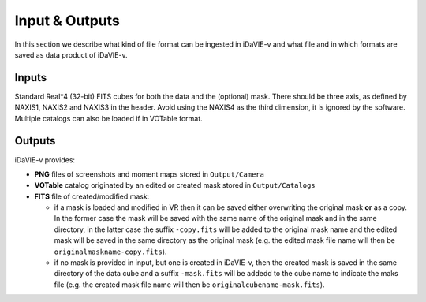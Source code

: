 .. _inputs_outputs:

Input & Outputs
===============
In this section we describe what kind of file format can be ingested in iDaVIE-v and what file and in which formats are saved as data product of iDaVIE-v.

Inputs
------
Standard Real*4 (32-bit) FITS cubes for both the data and the (optional) mask.  There should be three axis, as defined by NAXIS1, NAXIS2 and NAXIS3 in the header.  Avoid using the NAXIS4 as the third dimension, it is ignored by the software. Multiple catalogs can also be loaded if in VOTable format.

Outputs
-------
iDaVIE-v provides:

* **PNG** files of screenshots and moment maps stored in :literal:`Output/Camera` 
* **VOTable** catalog originated by an edited or created mask stored in :literal:`Output/Catalogs`
* **FITS** file of created/modified mask:

  * if a mask is loaded and modified in VR then it can be saved either overwriting the original mask **or**  as a copy. In the former case the mask will be saved with the same name of the original mask and in the same directory, in the latter case the suffix :literal:`-copy.fits` will be added to the original mask name and the edited mask will be saved in the same directory as the original mask (e.g. the edited mask file name will then be :literal:`originalmaskname-copy.fits`).
  * if no mask is provided in input, but one is created in iDaVIE-v, then the created mask is saved in the same directory of the data cube and a suffix :literal:`-mask.fits` will be addedd to the cube name to indicate the maks file (e.g. the created mask file name will then be :literal:`originalcubename-mask.fits`).
